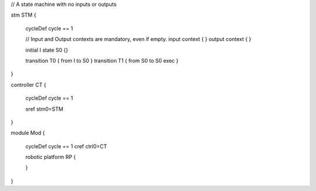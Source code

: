 

// A state machine with no inputs or outputs

stm STM {
	
	cycleDef cycle == 1
	
	// Input and Output contexts are mandatory, even if empty.
	input context { }
	output context { }  
	 
	initial I
	state S0 {}
	 
	transition T0 { from I to S0 } 
	transition T1 { from S0 to S0 exec  }
}

controller CT {
	
	cycleDef cycle == 1
	
	sref stm0=STM
	
}

module Mod {
	
	cycleDef cycle == 1
	cref ctrl0=CT 
	
	robotic platform RP {
		
	}
}